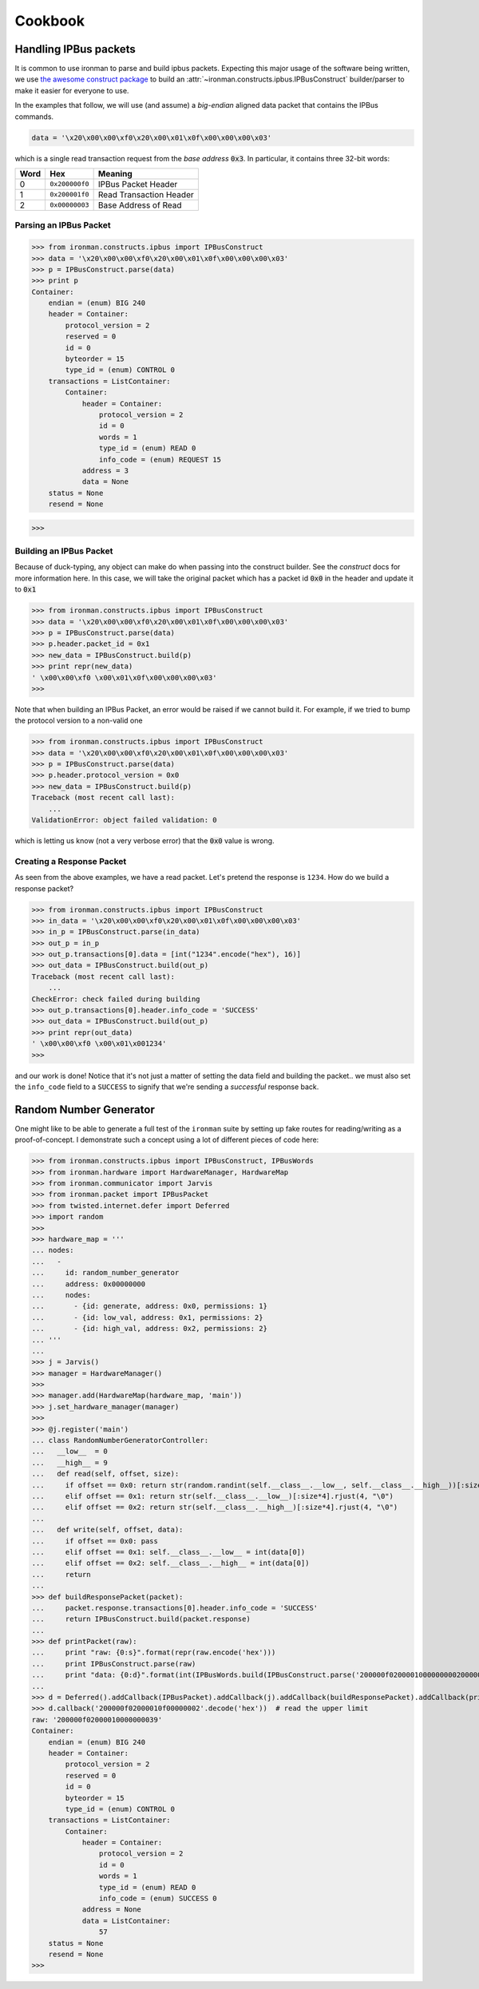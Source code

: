 .. _ref-cookbook:

=========
Cookbook
=========

Handling IPBus packets
-----------------------------

It is common to use ironman to parse and build ipbus packets. Expecting this major usage of the software being written, we use `the awesome construct package <https://github.com/construct/construct/>`_ to build an :attr:`~ironman.constructs.ipbus.IPBusConstruct` builder/parser to make it easier for everyone to use.

In the examples that follow, we will use (and assume) a `big-endian` aligned data packet that contains the IPBus commands.

.. code-block:: python

    data = '\x20\x00\x00\xf0\x20\x00\x01\x0f\x00\x00\x00\x03'

which is a single read transaction request from the `base address` :code:`0x3`. In particular, it contains three 32-bit words:

==== ============== =======================
Word Hex            Meaning
==== ============== =======================
0    ``0x200000f0`` IPBus Packet Header
1    ``0x200001f0`` Read Transaction Header
2    ``0x00000003`` Base Address of Read
==== ============== =======================

Parsing an IPBus Packet
~~~~~~~~~~~~~~~~~~~~~~~

>>> from ironman.constructs.ipbus import IPBusConstruct
>>> data = '\x20\x00\x00\xf0\x20\x00\x01\x0f\x00\x00\x00\x03'
>>> p = IPBusConstruct.parse(data)
>>> print p
Container:
    endian = (enum) BIG 240
    header = Container:
        protocol_version = 2
        reserved = 0
        id = 0
        byteorder = 15
        type_id = (enum) CONTROL 0
    transactions = ListContainer:
        Container:
            header = Container:
                protocol_version = 2
                id = 0
                words = 1
                type_id = (enum) READ 0
                info_code = (enum) REQUEST 15
            address = 3
            data = None
    status = None
    resend = None

>>>

Building an IPBus Packet
~~~~~~~~~~~~~~~~~~~~~~~~

Because of duck-typing, any object can make do when passing into the construct builder. See the `construct` docs for more information here. In this case, we will take the original packet which has a packet id :code:`0x0` in the header and update it to :code:`0x1`

>>> from ironman.constructs.ipbus import IPBusConstruct
>>> data = '\x20\x00\x00\xf0\x20\x00\x01\x0f\x00\x00\x00\x03'
>>> p = IPBusConstruct.parse(data)
>>> p.header.packet_id = 0x1
>>> new_data = IPBusConstruct.build(p)
>>> print repr(new_data)
' \x00\x00\xf0 \x00\x01\x0f\x00\x00\x00\x03'
>>>

Note that when building an IPBus Packet, an error would be raised if we cannot build it. For example, if we tried to bump the protocol version to a non-valid one

>>> from ironman.constructs.ipbus import IPBusConstruct
>>> data = '\x20\x00\x00\xf0\x20\x00\x01\x0f\x00\x00\x00\x03'
>>> p = IPBusConstruct.parse(data)
>>> p.header.protocol_version = 0x0
>>> new_data = IPBusConstruct.build(p)
Traceback (most recent call last):
    ...
ValidationError: object failed validation: 0


which is letting us know (not a very verbose error) that the :code:`0x0` value is wrong.

Creating a Response Packet
~~~~~~~~~~~~~~~~~~~~~~~~~~

As seen from the above examples, we have a read packet. Let's pretend the response is ``1234``. How do we build a response packet?

>>> from ironman.constructs.ipbus import IPBusConstruct
>>> in_data = '\x20\x00\x00\xf0\x20\x00\x01\x0f\x00\x00\x00\x03'
>>> in_p = IPBusConstruct.parse(in_data)
>>> out_p = in_p
>>> out_p.transactions[0].data = [int("1234".encode("hex"), 16)]
>>> out_data = IPBusConstruct.build(out_p)
Traceback (most recent call last):
    ...
CheckError: check failed during building
>>> out_p.transactions[0].header.info_code = 'SUCCESS'
>>> out_data = IPBusConstruct.build(out_p)
>>> print repr(out_data)
' \x00\x00\xf0 \x00\x01\x001234'
>>>

and our work is done! Notice that it's not just a matter of setting the data field and building the packet.. we must also set the ``info_code`` field to a ``SUCCESS`` to signify that we're sending a *successful* response back.

Random Number Generator
-----------------------

One might like to be able to generate a full test of the ``ironman`` suite by setting up fake routes for reading/writing as a proof-of-concept. I demonstrate such a concept using a lot of different pieces of code here:

>>> from ironman.constructs.ipbus import IPBusConstruct, IPBusWords
>>> from ironman.hardware import HardwareManager, HardwareMap
>>> from ironman.communicator import Jarvis
>>> from ironman.packet import IPBusPacket
>>> from twisted.internet.defer import Deferred
>>> import random
>>>
>>> hardware_map = '''
... nodes:
...   -
...     id: random_number_generator
...     address: 0x00000000
...     nodes:
...       - {id: generate, address: 0x0, permissions: 1}
...       - {id: low_val, address: 0x1, permissions: 2}
...       - {id: high_val, address: 0x2, permissions: 2}
... '''
...
>>> j = Jarvis()
>>> manager = HardwareManager()
>>>
>>> manager.add(HardwareMap(hardware_map, 'main'))
>>> j.set_hardware_manager(manager)
>>>
>>> @j.register('main')
... class RandomNumberGeneratorController:
...   __low__  = 0
...   __high__ = 9
...   def read(self, offset, size):
...     if offset == 0x0: return str(random.randint(self.__class__.__low__, self.__class__.__high__))[:size*4].rjust(4, "\0")
...     elif offset == 0x1: return str(self.__class__.__low__)[:size*4].rjust(4, "\0")
...     elif offset == 0x2: return str(self.__class__.__high__)[:size*4].rjust(4, "\0")
...
...   def write(self, offset, data):
...     if offset == 0x0: pass
...     elif offset == 0x1: self.__class__.__low__ = int(data[0])
...     elif offset == 0x2: self.__class__.__high__ = int(data[0])
...     return
...
>>> def buildResponsePacket(packet):
...     packet.response.transactions[0].header.info_code = 'SUCCESS'
...     return IPBusConstruct.build(packet.response)
...
>>> def printPacket(raw):
...     print "raw: {0:s}".format(repr(raw.encode('hex')))
...     print IPBusConstruct.parse(raw)
...     print "data: {0:d}".format(int(IPBusWords.build(IPBusConstruct.parse('200000f0200001000000000200000039'.decode('hex')).data[0]).strip('\0')))
...
>>> d = Deferred().addCallback(IPBusPacket).addCallback(j).addCallback(buildResponsePacket).addCallback(printPacket)
>>> d.callback('200000f02000010f00000002'.decode('hex'))  # read the upper limit
raw: '200000f02000010000000039'
Container:
    endian = (enum) BIG 240
    header = Container:
        protocol_version = 2
        reserved = 0
        id = 0
        byteorder = 15
        type_id = (enum) CONTROL 0
    transactions = ListContainer:
        Container:
            header = Container:
                protocol_version = 2
                id = 0
                words = 1
                type_id = (enum) READ 0
                info_code = (enum) SUCCESS 0
            address = None
            data = ListContainer:
                57
    status = None
    resend = None
>>>
